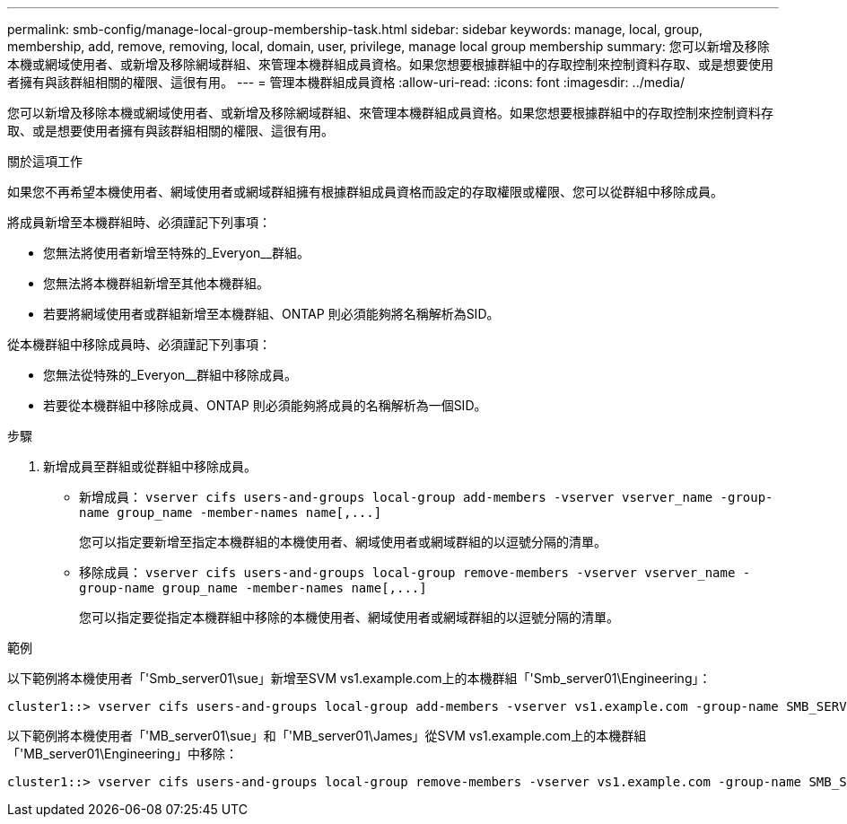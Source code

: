 ---
permalink: smb-config/manage-local-group-membership-task.html 
sidebar: sidebar 
keywords: manage, local, group, membership, add, remove, removing, local, domain, user, privilege, manage local group membership 
summary: 您可以新增及移除本機或網域使用者、或新增及移除網域群組、來管理本機群組成員資格。如果您想要根據群組中的存取控制來控制資料存取、或是想要使用者擁有與該群組相關的權限、這很有用。 
---
= 管理本機群組成員資格
:allow-uri-read: 
:icons: font
:imagesdir: ../media/


[role="lead"]
您可以新增及移除本機或網域使用者、或新增及移除網域群組、來管理本機群組成員資格。如果您想要根據群組中的存取控制來控制資料存取、或是想要使用者擁有與該群組相關的權限、這很有用。

.關於這項工作
如果您不再希望本機使用者、網域使用者或網域群組擁有根據群組成員資格而設定的存取權限或權限、您可以從群組中移除成員。

將成員新增至本機群組時、必須謹記下列事項：

* 您無法將使用者新增至特殊的_Everyon__群組。
* 您無法將本機群組新增至其他本機群組。
* 若要將網域使用者或群組新增至本機群組、ONTAP 則必須能夠將名稱解析為SID。


從本機群組中移除成員時、必須謹記下列事項：

* 您無法從特殊的_Everyon__群組中移除成員。
* 若要從本機群組中移除成員、ONTAP 則必須能夠將成員的名稱解析為一個SID。


.步驟
. 新增成員至群組或從群組中移除成員。
+
** 新增成員： `+vserver cifs users-and-groups local-group add-members ‑vserver vserver_name -group-name group_name ‑member-names name[,...]+`
+
您可以指定要新增至指定本機群組的本機使用者、網域使用者或網域群組的以逗號分隔的清單。

** 移除成員： `+vserver cifs users-and-groups local-group remove-members -vserver vserver_name -group-name group_name ‑member-names name[,...]+`
+
您可以指定要從指定本機群組中移除的本機使用者、網域使用者或網域群組的以逗號分隔的清單。





.範例
以下範例將本機使用者「'Smb_server01\sue」新增至SVM vs1.example.com上的本機群組「'Smb_server01\Engineering」：

[listing]
----
cluster1::> vserver cifs users-and-groups local-group add-members -vserver vs1.example.com -group-name SMB_SERVER01\engineering -member-names SMB_SERVER01\sue
----
以下範例將本機使用者「'MB_server01\sue」和「'MB_server01\James」從SVM vs1.example.com上的本機群組「'MB_server01\Engineering」中移除：

[listing]
----
cluster1::> vserver cifs users-and-groups local-group remove-members -vserver vs1.example.com -group-name SMB_SERVER\engineering -member-names SMB_SERVER\sue,SMB_SERVER\james
----